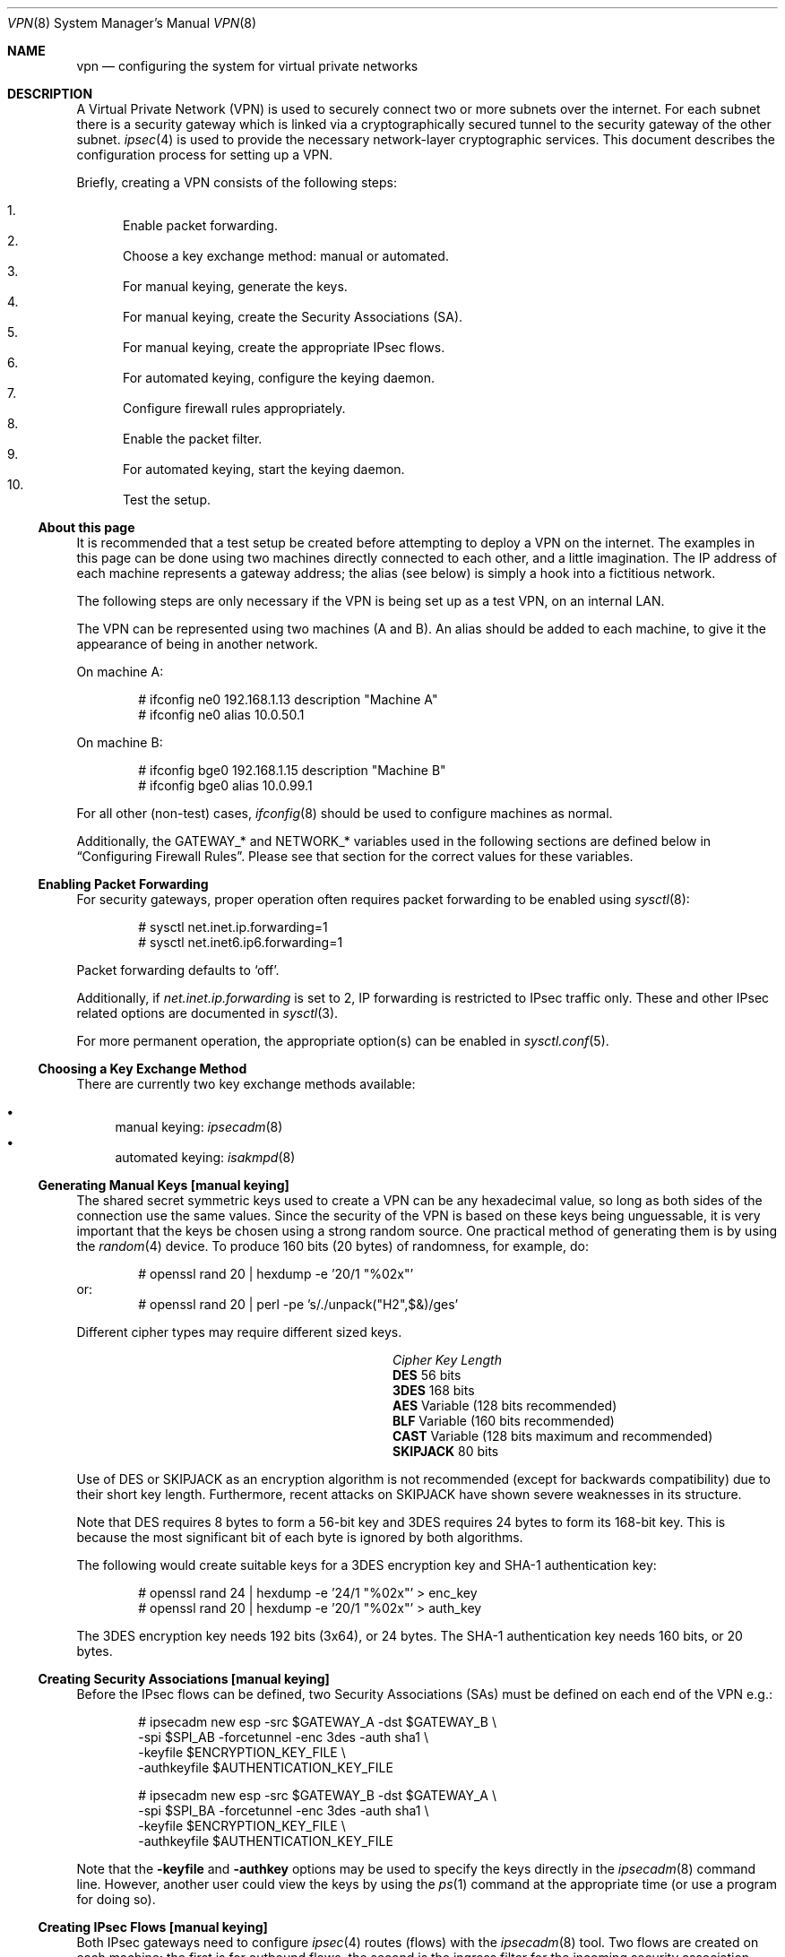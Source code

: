 .\" $OpenBSD: vpn.8,v 1.102 2005/04/27 14:22:27 jmc Exp $
.\"
.\" Copyright 1998 Niels Provos <provos@physnet.uni-hamburg.de>
.\" All rights reserved.
.\"
.\" Redistribution and use in source and binary forms, with or without
.\" modification, are permitted provided that the following conditions
.\" are met:
.\" 1. Redistributions of source code must retain the above copyright
.\"    notice, this list of conditions and the following disclaimer.
.\" 2. Redistributions in binary form must reproduce the above copyright
.\"    notice, this list of conditions and the following disclaimer in the
.\"    documentation and/or other materials provided with the distribution.
.\" 3. All advertising materials mentioning features or use of this software
.\"    must display the following acknowledgement:
.\"      This product includes software developed by Niels Provos.
.\" 4. The name of the author may not be used to endorse or promote products
.\"    derived from this software without specific prior written permission.
.\"
.\" THIS SOFTWARE IS PROVIDED BY THE AUTHOR ``AS IS'' AND ANY EXPRESS OR
.\" IMPLIED WARRANTIES, INCLUDING, BUT NOT LIMITED TO, THE IMPLIED WARRANTIES
.\" OF MERCHANTABILITY AND FITNESS FOR A PARTICULAR PURPOSE ARE DISCLAIMED.
.\" IN NO EVENT SHALL THE AUTHOR BE LIABLE FOR ANY DIRECT, INDIRECT,
.\" INCIDENTAL, SPECIAL, EXEMPLARY, OR CONSEQUENTIAL DAMAGES (INCLUDING, BUT
.\" NOT LIMITED TO, PROCUREMENT OF SUBSTITUTE GOODS OR SERVICES; LOSS OF USE,
.\" DATA, OR PROFITS; OR BUSINESS INTERRUPTION) HOWEVER CAUSED AND ON ANY
.\" THEORY OF LIABILITY, WHETHER IN CONTRACT, STRICT LIABILITY, OR TORT
.\" (INCLUDING NEGLIGENCE OR OTHERWISE) ARISING IN ANY WAY OUT OF THE USE OF
.\" THIS SOFTWARE, EVEN IF ADVISED OF THE POSSIBILITY OF SUCH DAMAGE.
.\"
.\" Manual page, using -mandoc macros
.\"
.Dd February 9, 1999
.Dt VPN 8
.Os
.Sh NAME
.Nm vpn
.Nd configuring the system for virtual private networks
.Sh DESCRIPTION
A Virtual Private Network (VPN)
is used to securely connect two or more subnets over the internet.
For each subnet there is a security gateway which is
linked via a cryptographically secured tunnel to the security gateway of
the other subnet.
.Xr ipsec 4
is used to provide the necessary network-layer cryptographic services.
This document describes the configuration process for setting up a VPN.
.Pp
Briefly, creating a VPN consists of the following steps:
.Pp
.Bl -enum -compact
.It
Enable packet forwarding.
.It
Choose a key exchange method: manual or automated.
.It
For manual keying, generate the keys.
.It
For manual keying, create the Security Associations (SA).
.It
For manual keying, create the appropriate IPsec flows.
.It
For automated keying, configure the keying daemon.
.It
Configure firewall rules appropriately.
.It
Enable the packet filter.
.It
For automated keying, start the keying daemon.
.It
Test the setup.
.El
.Ss About this page
It is recommended that a test setup be created before attempting to
deploy a VPN on the internet.
The examples in this page can be done using two machines
directly connected to each other,
and a little imagination.
The IP address of each machine represents a gateway address;
the alias (see below) is simply a hook into a fictitious network.
.Pp
The following steps are only necessary
if the VPN is being set up as a test VPN,
on an internal LAN.
.Pp
The VPN can be represented using two machines (A and B).
An alias should be added to each machine,
to give it the appearance of being in another network.
.Pp
On machine A:
.Bd -literal -offset indent
# ifconfig ne0 192.168.1.13 description "Machine A"
# ifconfig ne0 alias 10.0.50.1
.Ed
.Pp
On machine B:
.Bd -literal -offset indent
# ifconfig bge0 192.168.1.15 description "Machine B"
# ifconfig bge0 alias 10.0.99.1
.Ed
.Pp
For all other (non-test) cases,
.Xr ifconfig 8
should be used to configure machines as normal.
.Pp
Additionally, the GATEWAY_* and NETWORK_* variables used in the
following sections are defined below in
.Sx Configuring Firewall Rules .
Please see that section for the correct values for these variables.
.Ss Enabling Packet Forwarding
For security gateways, proper operation often requires packet
forwarding to be enabled using
.Xr sysctl 8 :
.Bd -literal -offset indent
# sysctl net.inet.ip.forwarding=1
# sysctl net.inet6.ip6.forwarding=1
.Ed
.Pp
Packet forwarding defaults to
.Sq off .
.Pp
Additionally, if
.Va net.inet.ip.forwarding
is set to 2,
IP forwarding is restricted to IPsec traffic only.
These and other IPsec related options are documented in
.Xr sysctl 3 .
.Pp
For more permanent operation,
the appropriate option(s) can be enabled in
.Xr sysctl.conf 5 .
.Ss Choosing a Key Exchange Method
There are currently two key exchange methods available:
.Pp
.Bl -bullet -compact
.It
manual keying:
.Xr ipsecadm 8
.It
automated keying:
.Xr isakmpd 8
.El
.Ss Generating Manual Keys [manual keying]
The shared secret symmetric keys used to create a VPN can
be any hexadecimal value, so long as both sides of the connection use
the same values.
Since the security of the VPN is based on these keys
being unguessable, it is very important that the keys be chosen using a
strong random source.
One practical method of generating them is by using the
.Xr random 4
device.
To produce 160 bits (20 bytes) of randomness, for example, do:
.Bd -literal -offset indent
# openssl rand 20 | hexdump -e '20/1 "%02x"'
.Ed
or:
.Bd -literal -offset indent -compact
# openssl rand 20 | perl -pe 's/./unpack("H2",$&)/ges'
.Ed
.Pp
Different cipher types may require different sized keys.
.Pp
.Bl -column "CipherXX" "Key Length" -offset indent -compact
.It Em Cipher	Key Length
.It Li DES Ta "56 bits"
.It Li 3DES Ta "168 bits"
.It Li AES Ta "Variable (128 bits recommended)"
.It Li BLF Ta "Variable (160 bits recommended)"
.It Li CAST Ta "Variable (128 bits maximum and recommended)"
.It Li SKIPJACK Ta "80 bits"
.El
.Pp
Use of DES or SKIPJACK as an encryption algorithm is not recommended
(except for backwards compatibility) due to their short key length.
Furthermore, recent attacks on SKIPJACK have shown severe weaknesses
in its structure.
.Pp
Note that DES requires 8 bytes to form a 56-bit key and 3DES requires 24 bytes
to form its 168-bit key.
This is because the most significant bit of each byte is ignored by both
algorithms.
.Pp
The following would create suitable keys for a 3DES encryption key
and SHA-1 authentication key:
.Bd -literal -offset indent
# openssl rand 24 | hexdump -e '24/1 "%02x"' \*(Gt enc_key
# openssl rand 20 | hexdump -e '20/1 "%02x"' \*(Gt auth_key
.Ed
.Pp
The 3DES encryption key needs 192 bits (3x64), or 24 bytes.
The SHA-1 authentication key needs 160 bits, or 20 bytes.
.Ss Creating Security Associations [manual keying]
Before the IPsec flows can be defined, two Security Associations (SAs)
must be defined on each end of the VPN e.g.:
.Bd -literal -offset indent
# ipsecadm new esp -src $GATEWAY_A -dst $GATEWAY_B \e
    -spi $SPI_AB -forcetunnel -enc 3des -auth sha1 \e
    -keyfile $ENCRYPTION_KEY_FILE \e
    -authkeyfile $AUTHENTICATION_KEY_FILE

# ipsecadm new esp -src $GATEWAY_B -dst $GATEWAY_A \e
    -spi $SPI_BA -forcetunnel -enc 3des -auth sha1 \e
    -keyfile $ENCRYPTION_KEY_FILE \e
    -authkeyfile $AUTHENTICATION_KEY_FILE
.Ed
.Pp
Note that the
.Fl keyfile
and
.Fl authkey
options may be used to specify the keys directly in the
.Xr ipsecadm 8
command line.
However, another user could view the keys by using the
.Xr ps 1
command at the appropriate time (or use a program for doing so).
.Ss Creating IPsec Flows [manual keying]
Both IPsec gateways need to configure
.Xr ipsec 4
routes (flows) with the
.Xr ipsecadm 8
tool.
Two flows are created on each machine:
the first is for outbound flows,
the second is the ingress filter for the incoming security association.
.Pp
On the security gateway of subnet A:
.Bd -literal -offset indent
# ipsecadm flow -out -require -proto esp \e
    -src $GATEWAY_A -dst $GATEWAY_B \e
    -addr $NETWORK_A $NETWORK_B
# ipsecadm flow -in -require -proto esp \e
    -src $GATEWAY_A -dst $GATEWAY_B \e
    -addr $NETWORK_B $NETWORK_A
.Ed
.Pp
On the security gateway of subnet B:
.Bd -literal -offset indent
# ipsecadm flow -out -require -proto esp \e
    -src $GATEWAY_B -dst $GATEWAY_A \e
    -addr $NETWORK_B $NETWORK_A
# ipsecadm flow -in -require -proto esp \e
    -src $GATEWAY_B -dst $GATEWAY_A \e
    -addr $NETWORK_A $NETWORK_B
.Ed
.Ss Configuring the Keying Daemon [automated keying]
Unless manual keying is used, both security gateways need to use the
.Xr isakmpd 8
key management daemon.
.Xr isakmpd 8
implements security policy using the
.Em KeyNote
trust management system.
.Pp
To create a VPN between the same two C class networks as the example
above, using
.Xr isakmpd 8 :
.Bl -enum
.It
Create
.Pa /etc/isakmpd/isakmpd.conf
for machine A:
.Bd -literal -offset indent
# Filter incoming phase 1 negotiations so they are only
# valid if negotiating with this local address.

[General]
Listen-On=		192.168.1.13

# Incoming phase 1 negotiations are multiplexed on the
# source IP address.  Phase 1 is used to set up a protected
# channel just between the two gateway machines.
# This channel is then used for the phase 2 negotiation
# traffic (i.e. encrypted & authenticated).

[Phase 1]
192.168.1.15=		peer-machineB

# 'Phase 2' defines which connections the daemon
# should establish.  These connections contain the actual
# "IPsec VPN" information.

[Phase 2]
Connections=		VPN-A-B

# ISAKMP phase 1 peers (from [Phase 1])

[peer-machineB]
Phase=			1
Transport=		udp
Address=		192.168.1.15
Configuration=		Default-main-mode
Authentication=		yoursharedsecret

# IPSEC phase 2 connections (from [Phase 2])

[VPN-A-B]
Phase=			2
ISAKMP-peer=		peer-machineB
Configuration=		Default-quick-mode
Local-ID=		machineA-internal-network
Remote-ID=		machineB-internal-network

# ID sections (as used in [VPN-A-B])

[machineA-internal-network]
ID-type=		IPV4_ADDR_SUBNET
Network=		10.0.50.0
Netmask=		255.255.255.0

[machineB-internal-network]
ID-type=		IPV4_ADDR_SUBNET
Network=		10.0.99.0
Netmask=		255.255.255.0

# Main and Quick Mode descriptions
# (as used by peers and connections).

[Default-main-mode]
DOI=			IPSEC
EXCHANGE_TYPE=		ID_PROT
Transforms=		3DES-SHA,BLF-SHA

[Default-quick-mode]
DOI=			IPSEC
EXCHANGE_TYPE=		QUICK_MODE
Suites=			QM-ESP-3DES-SHA-SUITE
.Ed
.Pp
.It
Create
.Pa /etc/isakmpd/isakmpd.conf
for machine B:
.Bd -literal -offset indent
# Filter incoming phase 1 negotiations so they are only
# valid if negotiating with this local address.

[General]
Listen-On=		192.168.1.15

# Incoming phase 1 negotiations are multiplexed on the
# source IP address.  Phase 1 is used to set up a protected
# channel just between the two gateway machines.
# This channel is then used for the phase 2 negotiation
# traffic (i.e. encrypted & authenticated).

[Phase 1]
192.168.1.13=		peer-machineA

# 'Phase 2' defines which connections the daemon
# should establish.  These connections contain the actual
# "IPsec VPN" information.

[Phase 2]
Connections=		VPN-B-A

# ISAKMP phase 1 peers (from [Phase 1])

[peer-machineA]
Phase=			1
Transport=		udp
Address=		192.168.1.13
Configuration=		Default-main-mode
Authentication=		yoursharedsecret

# IPSEC phase 2 connections (from [Phase 2])

[VPN-B-A]
Phase=			2
ISAKMP-peer=		peer-machineA
Configuration=		Default-quick-mode
Local-ID=		machineB-internal-network
Remote-ID=		machineA-internal-network

# ID sections (as used in [VPN-A-B])

[machineA-internal-network]
ID-type=		IPV4_ADDR_SUBNET
Network=		10.0.50.0
Netmask=		255.255.255.0

[machineB-internal-network]
ID-type=		IPV4_ADDR_SUBNET
Network=		10.0.99.0
Netmask=		255.255.255.0

# Main and Quick Mode descriptions
# (as used by peers and connections).

[Default-main-mode]
DOI=			IPSEC
EXCHANGE_TYPE=		ID_PROT
Transforms=		3DES-SHA,BLF-SHA

[Default-quick-mode]
DOI=			IPSEC
EXCHANGE_TYPE=		QUICK_MODE
Suites=			QM-ESP-3DES-SHA-SUITE
.Ed
.It
Read through the configuration one more time.
The only real differences between the two files in this example are
the IP addresses, and ordering of Local- and Remote-ID for the VPN
itself.
Note that the shared secret (the
.Em Authentication
tag) must match between machineA and machineB.
.Pp
Due to the sensitive information contained in the configuration file,
it must be owned by root and installed without any permissions for
"group" or "other".
.Pp
.Dl # chown root:wheel /etc/isakmpd/isakmpd.conf
.Dl # chmod 0600 /etc/isakmpd/isakmpd.conf
.It
Create a simple
.Pa /etc/isakmpd/isakmpd.policy
file for both machine A and machine B (identical):
.Bd -literal -offset indent
Keynote-version: 2
Authorizer: "POLICY"
Conditions: app_domain == "IPsec policy" &&
            esp_present == "yes" &&
            esp_enc_alg != "null" -\*(Gt "true";
.Ed
.Pp
Due to the sensitive information contained in the policy file,
it must be owned by root and installed without any permissions for
"group" or "other".
.Pp
.Dl # chown root:wheel /etc/isakmpd/isakmpd.policy
.Dl # chmod 0600 /etc/isakmpd/isakmpd.policy
.El
.Ss Configuring Firewall Rules
.Xr pf 4
needs to be configured such that all packets from the outside are blocked
by default.
Only successfully IPsec-processed packets (those on the
.Xr enc 4
interface) or key management packets
(for automated keying,
UDP packets with source and destination ports of 500)
should be allowed to pass.
.Pp
Additional filter rules may be present for other traffic,
though care should be taken that other rules do not leak IPsec traffic.
NAT rules can also be used on the
.Xr enc 4
interface.
.Pp
.Sy Note :
The examples in this page describe a test setup on an internal LAN,
using private (non-routable) IP addresses.
In a typical setup,
at least GATEWAY_A and GATEWAY_B would be configured using
public (routable) IP addresses.
NETWORK_A and NETWORK_B may or may not use public IP addresses,
depending on the network.
.Pp
The
.Xr pf.conf 5
rules for a tunnel which uses encryption (the ESP IPsec protocol) and
.Xr isakmpd 8
on security gateway A might look like this:
.Bd -literal -offset indent
GATEWAY_A = "192.168.1.13"
GATEWAY_B = "192.168.1.15"
NETWORK_A = "10.0.50.0/24"
NETWORK_B = "10.0.99.0/24"

ext_if="ne0"

# default deny
# $ext_if is the only interface going to the outside.
block log on { enc0, $ext_if } all

# Passing in encrypted traffic from security gateways
pass in proto esp from $GATEWAY_B to $GATEWAY_A
pass out proto esp from $GATEWAY_A to $GATEWAY_B

# Need to allow ipencap traffic on enc0.
pass in on enc0 proto ipencap from $GATEWAY_B to $GATEWAY_A

# Passing in traffic from the designated subnets.
pass in on enc0 from $NETWORK_B to $NETWORK_A
pass out on enc0 from $NETWORK_A to $NETWORK_B

# Passing in isakmpd(8) traffic from the security gateways
pass in on $ext_if proto udp from $GATEWAY_B port = 500 \e
	to $GATEWAY_A port = 500
pass out on $ext_if proto udp from $GATEWAY_A port = 500 \e
	to $GATEWAY_B port = 500
.Ed
.Pp
The
.Xr pf.conf 5
rules on security gateway B might look like this:
.Bd -literal -offset indent
GATEWAY_A = "192.168.1.13"
GATEWAY_B = "192.168.1.15"
NETWORK_A = "10.0.50.0/24"
NETWORK_B = "10.0.99.0/24"

ext_if="bge0"

# default deny
# $ext_if is the only interface going to the outside.
block log on { enc0, $ext_if } all

# Passing in encrypted traffic from security gateways
pass in proto esp from $GATEWAY_A to $GATEWAY_B
pass out proto esp from $GATEWAY_B to $GATEWAY_A

# Need to allow ipencap traffic on enc0.
pass in on enc0 proto ipencap from $GATEWAY_A to $GATEWAY_B

# Passing in traffic from the designated subnets.
pass in on enc0 from $NETWORK_A to $NETWORK_B
pass out on enc0 from $NETWORK_B to $NETWORK_A

# Passing in isakmpd(8) traffic from the security gateways
pass in on $ext_if proto udp from $GATEWAY_A port = 500 \e
	to $GATEWAY_B port = 500
pass out on $ext_if proto udp from $GATEWAY_B port = 500 \e
	to $GATEWAY_A port = 500
.Ed
.Ss Enabling the Packet Filter
Enable the packet filter and load the ruleset:
.Bd -literal -offset indent
# pfctl -e
# pfctl -f /etc/pf.conf
.Ed
.Ss Starting the Keying Daemon [automated keying]
Start
.Xr isakmpd 8
.Pp
On both machines, run:
.Pp
.Dl # /sbin/isakmpd
.Pp
To run with verbose debugging enabled, instead start with:
.Pp
.Dl # /sbin/isakmpd -d -DA=99
.Ss Testing the Setup
It is important to check the setup is working correctly.
Remember that the following examples illustrate a test setup only,
and therefore tests carried out on GATEWAY_A and NETWORK_A will be
carried out on the same machine (Machine A).
If this were a real setup, GATEWAY_A and a machine on NETWORK_A would be
different machines.
.Pp
Using the test setup,
first check the routing table shows the routes between the two gateways.
.Pp
On GATEWAY_A:
.Bd -literal -offset 1n
$ netstat -rn -f encap
Routing tables

Encap:
Source      Port Destination  Port  Proto SA(Address/Proto/Type/Direction)
10.0.99/24  0    10.0.50/24   0     0     192.168.1.15/50/use/in
10.0.50/24  0    10.0.99/24   0     0     192.168.1.15/50/require/out
.Ed
.Pp
This shows that anything with source address 10.0.99.0/24 (NETWORK_B)
is routed to destination 10.0.50.0/24 (NETWORK_A),
and vice versa.
The opposite would be true if
.Xr netstat 1
were run on GATEWAY_B.
.Pp
Next check that you can
.Xr ping 8
the networks:
.Pp
On NETWORK_A:
.Pp
.Dl $ ping -I 10.0.50.1 10.0.99.1
.Pp
Note the
.Fl I
option passed to
.Xr ping 8 :
this is necessary to specify a source address
from the network.
Check that the
.Xr ping 8
works from both NETWORK_A and NETWORK_B, changing the arguments as necessary.
.Pp
Check that the traffic between the two networks really is
ESP encapsulated.
On GATEWAY_A:
.Pp
.Dl # tcpdump -n -i ne0 esp
.Pp
On NETWORK_A:
.Pp
.Dl $ ping -I 10.0.50.1 10.0.99.1
.Pp
Check that
.Xr tcpdump 8
shows ESP packets whilst the ping is in progress.
That shows that the traffic is IPsec encapsulated.
.Pp
If both networks are pingable,
the routing tables look as described above,
and
.Xr tcpdump 8
is working as described,
it means the VPN is working correctly.
However, it is also important to check that no IPsec traffic
is being leaked,
either by badly designed firewall rules
or by a misconfigured VPN setup.
.Pp
On GATEWAY_A:
.Pp
.Dl "# tcpdump -n -i ne0 not esp and host 192.168.1.15"
.Pp
On NETWORK_A:
.Pp
.Dl $ ping -I 10.0.50.1 10.0.99.1
.Pp
This time
.Xr tcpdump 8
has been instructed to ignore ESP packets going to
host 192.168.1.15 (GATEWAY_B),
and no traffic should be seen whilst the ping is running.
One exception to this is if the automated keying setup has been followed,
in which case
.Xr isakmpd 8
key management packets on UDP port 500 may be seen.
This is perfectly normal.
If any traffic is being leaked
i.e. the last ping detailed above is showing traffic,
it is suggested that the administrator review the steps above,
paying particular notice to the firewall configuration procedures.
.Sh FILES
.Bl -tag -width "/etc/isakmpd/isakmpd.policyXX" -compact
.It Pa /etc/isakmpd/isakmpd.conf
.Xr isakmpd 8
configuration file.
.It Pa /etc/isakmpd/isakmpd.policy
.Xr isakmpd 8
policy file.
.It Pa /etc/pf.conf
Firewall configuration file.
.It Pa /usr/share/ipsec/rc.vpn
Sample VPN configuration file.
.El
.Sh SEE ALSO
.Xr netstat 1 ,
.Xr openssl 1 ,
.Xr sysctl 3 ,
.Xr enc 4 ,
.Xr ipsec 4 ,
.Xr keynote 4 ,
.Xr isakmpd.conf 5 ,
.Xr isakmpd.policy 5 ,
.Xr pf.conf 5 ,
.Xr ifconfig 8 ,
.Xr ipsecadm 8 ,
.Xr isakmpd 8 ,
.Xr pfctl 8 ,
.Xr ping 8 ,
.Xr sysctl 8 ,
.Xr tcpdump 8
